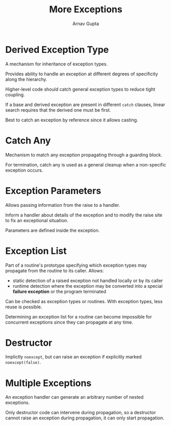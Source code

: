 #+title: More Exceptions
#+author: Arnav Gupta
#+LATEX_HEADER: \usepackage{parskip,darkmode}
#+LATEX_HEADER: \enabledarkmode
#+HTML_HEAD: <link rel="stylesheet" type="text/css" href="src/latex.css" />

* Derived Exception Type
A mechanism for inheritance of exception types.

Provides ability to handle an exception at different degrees of specificity along the hierarchy.

Higher-level code should catch general exception types to reduce tight coupling.

If a base and derived exception are present in different ~catch~ clauses, linear search requires that
the derived one must be first.

Best to catch an exception by reference since it allows casting.

* Catch Any
Mechanism to match any exception propagating through a guarding block.

For termination, catch any is used as a general cleanup when a non-specific exception occurs.

* Exception Parameters
Allows passing information from the raise to a handler.

Inform a handler about details of the exception and to modify the raise site to fix an exceptional
situation.

Parameters are defined inside the exception.

* Exception List
Part of a routine's prototype specifying which exception types may propagate from the routine to its
caller.
Allows:
- static detection of a raised exception not handled locally or by its caller
- runtime detection where the exception may be converted into a special *failure exception* or
  the program terminated

Can be checked as exception types or routines.
With exception types, less reuse is possible.

Determining an exception list for a routine can become impossible for concurrent exceptions since
they can propagate at any time.

* Destructor
Implictly ~noexcept~, but can raise an exception if explicitly marked ~noexcept(false)~.

* Multiple Exceptions
An exception handler can generate an arbitrary number of nested exceptions.

Only destructor code can intervene during propagation, so a destructor cannot raise an exception during
propagation, it can only start propagation.
